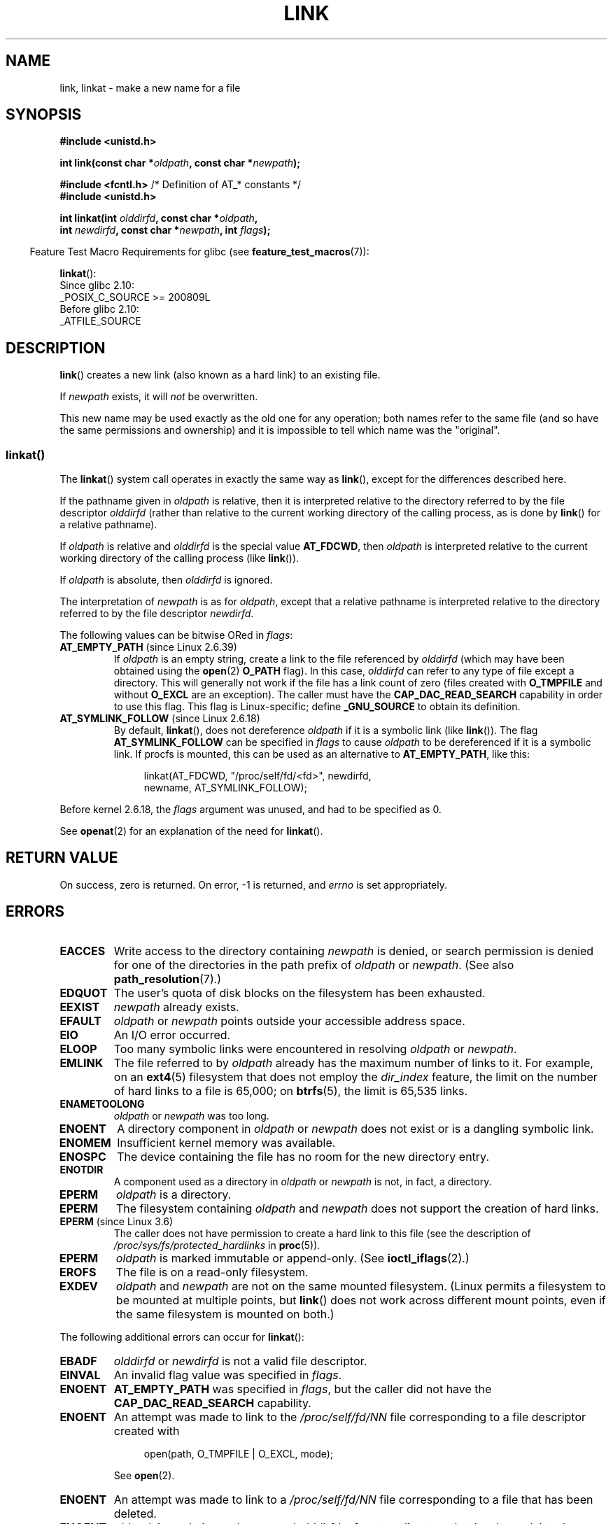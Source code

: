 .\" This manpage is Copyright (C) 1992 Drew Eckhardt;
.\"             and Copyright (C) 1993 Michael Haardt, Ian Jackson.
.\" and Copyright (C) 2006, 2014 Michael Kerrisk
.\"
.\" %%%LICENSE_START(VERBATIM)
.\" Permission is granted to make and distribute verbatim copies of this
.\" manual provided the copyright notice and this permission notice are
.\" preserved on all copies.
.\"
.\" Permission is granted to copy and distribute modified versions of this
.\" manual under the conditions for verbatim copying, provided that the
.\" entire resulting derived work is distributed under the terms of a
.\" permission notice identical to this one.
.\"
.\" Since the Linux kernel and libraries are constantly changing, this
.\" manual page may be incorrect or out-of-date.  The author(s) assume no
.\" responsibility for errors or omissions, or for damages resulting from
.\" the use of the information contained herein.  The author(s) may not
.\" have taken the same level of care in the production of this manual,
.\" which is licensed free of charge, as they might when working
.\" professionally.
.\"
.\" Formatted or processed versions of this manual, if unaccompanied by
.\" the source, must acknowledge the copyright and authors of this work.
.\" %%%LICENSE_END
.\"
.\" Modified 1993-07-23 by Rik Faith <faith@cs.unc.edu>
.\" Modified 1994-08-21 by Michael Haardt
.\" Modified 2004-06-23 by Michael Kerrisk <mtk.manpages@gmail.com>
.\" Modified 2005-04-04, as per suggestion by Michael Hardt for rename.2
.\"
.TH LINK 2 2020-12-21 "Linux" "Linux Programmer's Manual"
.SH NAME
link, linkat \- make a new name for a file
.SH SYNOPSIS
.nf
.B #include <unistd.h>
.PP
.BI "int link(const char *" oldpath ", const char *" newpath );
.PP
.BR "#include <fcntl.h>           " "/* Definition of AT_* constants */"
.B #include <unistd.h>
.PP
.BI "int linkat(int " olddirfd ", const char *" oldpath ,
.BI "           int " newdirfd ", const char *" newpath ", int " flags );
.fi
.PP
.RS -4
Feature Test Macro Requirements for glibc (see
.BR feature_test_macros (7)):
.RE
.PP
.BR linkat ():
.nf
    Since glibc 2.10:
        _POSIX_C_SOURCE >= 200809L
    Before glibc 2.10:
        _ATFILE_SOURCE
.fi
.SH DESCRIPTION
.BR link ()
creates a new link (also known as a hard link) to an existing file.
.PP
If
.I newpath
exists, it will
.I not
be overwritten.
.PP
This new name may be used exactly as the old one for any operation;
both names refer to the same file (and so have the same permissions
and ownership) and it is impossible to tell which name was the
"original".
.SS linkat()
The
.BR linkat ()
system call operates in exactly the same way as
.BR link (),
except for the differences described here.
.PP
If the pathname given in
.I oldpath
is relative, then it is interpreted relative to the directory
referred to by the file descriptor
.I olddirfd
(rather than relative to the current working directory of
the calling process, as is done by
.BR link ()
for a relative pathname).
.PP
If
.I oldpath
is relative and
.I olddirfd
is the special value
.BR AT_FDCWD ,
then
.I oldpath
is interpreted relative to the current working
directory of the calling process (like
.BR link ()).
.PP
If
.I oldpath
is absolute, then
.I olddirfd
is ignored.
.PP
The interpretation of
.I newpath
is as for
.IR oldpath ,
except that a relative pathname is interpreted relative
to the directory referred to by the file descriptor
.IR newdirfd .
.PP
The following values can be bitwise ORed in
.IR flags :
.TP
.BR AT_EMPTY_PATH " (since Linux 2.6.39)"
.\" commit 11a7b371b64ef39fc5fb1b6f2218eef7c4d035e3
If
.I oldpath
is an empty string, create a link to the file referenced by
.IR olddirfd
(which may have been obtained using the
.BR open (2)
.B O_PATH
flag).
In this case,
.I olddirfd
can refer to any type of file except a directory.
This will generally not work if the file has a link count of zero (files
created with
.BR O_TMPFILE
and without
.BR O_EXCL
are an exception).
The caller must have the
.BR CAP_DAC_READ_SEARCH
capability in order to use this flag.
This flag is Linux-specific; define
.B _GNU_SOURCE
.\" Before glibc 2.16, defining _ATFILE_SOURCE sufficed
to obtain its definition.
.TP
.BR AT_SYMLINK_FOLLOW " (since Linux 2.6.18)"
By default,
.BR linkat (),
does not dereference
.I oldpath
if it is a symbolic link (like
.BR link ()).
The flag
.B AT_SYMLINK_FOLLOW
can be specified in
.I flags
to cause
.I oldpath
to be dereferenced if it is a symbolic link.
If procfs is mounted,
this can be used as an alternative to
.BR AT_EMPTY_PATH ,
like this:
.IP
.in +4n
.EX
linkat(AT_FDCWD, "/proc/self/fd/<fd>", newdirfd,
       newname, AT_SYMLINK_FOLLOW);
.EE
.in
.PP
Before kernel 2.6.18, the
.I flags
argument was unused, and had to be specified as 0.
.PP
See
.BR openat (2)
for an explanation of the need for
.BR linkat ().
.SH RETURN VALUE
On success, zero is returned.
On error, \-1 is returned, and
.I errno
is set appropriately.
.SH ERRORS
.TP
.B EACCES
Write access to the directory containing
.I newpath
is denied, or search permission is denied for one of the directories
in the path prefix of
.I oldpath
or
.IR newpath .
(See also
.BR path_resolution (7).)
.TP
.B EDQUOT
The user's quota of disk blocks on the filesystem has been exhausted.
.TP
.B EEXIST
.I newpath
already exists.
.TP
.B EFAULT
.IR oldpath " or " newpath " points outside your accessible address space."
.TP
.B EIO
An I/O error occurred.
.TP
.B ELOOP
Too many symbolic links were encountered in resolving
.IR oldpath " or " newpath .
.TP
.B EMLINK
The file referred to by
.I oldpath
already has the maximum number of links to it.
For example, on an
.BR ext4 (5)
filesystem that does not employ the
.I dir_index
feature, the limit on the number of hard links to a file is 65,000; on
.BR btrfs (5),
the limit is 65,535 links.
.TP
.B ENAMETOOLONG
.IR oldpath " or " newpath " was too long."
.TP
.B ENOENT
A directory component in
.IR oldpath " or " newpath
does not exist or is a dangling symbolic link.
.TP
.B ENOMEM
Insufficient kernel memory was available.
.TP
.B ENOSPC
The device containing the file has no room for the new directory
entry.
.TP
.B ENOTDIR
A component used as a directory in
.IR oldpath " or " newpath
is not, in fact, a directory.
.TP
.B EPERM
.I oldpath
is a directory.
.TP
.B EPERM
The filesystem containing
.IR oldpath " and " newpath
does not support the creation of hard links.
.TP
.BR EPERM " (since Linux 3.6)"
The caller does not have permission to create a hard link to this file
(see the description of
.IR /proc/sys/fs/protected_hardlinks
in
.BR proc (5)).
.TP
.B EPERM
.I oldpath
is marked immutable or append-only.
(See
.BR ioctl_iflags (2).)
.TP
.B EROFS
The file is on a read-only filesystem.
.TP
.B EXDEV
.IR oldpath " and " newpath
are not on the same mounted filesystem.
(Linux permits a filesystem to be mounted at multiple points, but
.BR link ()
does not work across different mount points,
even if the same filesystem is mounted on both.)
.PP
The following additional errors can occur for
.BR linkat ():
.TP
.B EBADF
.I olddirfd
or
.I newdirfd
is not a valid file descriptor.
.TP
.B EINVAL
An invalid flag value was specified in
.IR flags .
.TP
.B ENOENT
.B AT_EMPTY_PATH
was specified in
.IR flags ,
but the caller did not have the
.B CAP_DAC_READ_SEARCH
capability.
.TP
.B ENOENT
An attempt was made to link to the
.I /proc/self/fd/NN
file corresponding to a file descriptor created with
.IP
.in +4n
.EX
open(path, O_TMPFILE | O_EXCL, mode);
.EE
.in
.IP
See
.BR open (2).
.TP
.B ENOENT
An attempt was made to link to a
.I /proc/self/fd/NN
file corresponding to a file that has been deleted.
.TP
.B ENOENT
.I oldpath
is a relative pathname and
.I olddirfd
refers to a directory that has been deleted,
or
.I newpath
is a relative pathname and
.I newdirfd
refers to a directory that has been deleted.
.TP
.B ENOTDIR
.I oldpath
is relative and
.I olddirfd
is a file descriptor referring to a file other than a directory;
or similar for
.I newpath
and
.I newdirfd
.TP
.B EPERM
.BR AT_EMPTY_PATH
was specified in
.IR flags ,
.I oldpath
is an empty string, and
.IR olddirfd
refers to a directory.
.SH VERSIONS
.BR linkat ()
was added to Linux in kernel 2.6.16;
library support was added to glibc in version 2.4.
.SH CONFORMING TO
.BR link ():
SVr4, 4.3BSD, POSIX.1-2001 (but see NOTES), POSIX.1-2008.
.\" SVr4 documents additional ENOLINK and
.\" EMULTIHOP error conditions; POSIX.1 does not document ELOOP.
.\" X/OPEN does not document EFAULT, ENOMEM or EIO.
.PP
.BR linkat ():
POSIX.1-2008.
.SH NOTES
Hard links, as created by
.BR link (),
cannot span filesystems.
Use
.BR symlink (2)
if this is required.
.PP
POSIX.1-2001 says that
.BR link ()
should dereference
.I oldpath
if it is a symbolic link.
However, since kernel 2.0,
.\" more precisely: since kernel 1.3.56
Linux does not do so: if
.I oldpath
is a symbolic link, then
.I newpath
is created as a (hard) link to the same symbolic link file
(i.e.,
.I newpath
becomes a symbolic link to the same file that
.I oldpath
refers to).
Some other implementations behave in the same manner as Linux.
.\" For example, the default Solaris compilation environment
.\" behaves like Linux, and contributors to a March 2005
.\" thread in the Austin mailing list reported that some
.\" other (System V) implementations did/do the same -- MTK, Apr 05
POSIX.1-2008 changes the specification of
.BR link (),
making it implementation-dependent whether or not
.I oldpath
is dereferenced if it is a symbolic link.
For precise control over the treatment of symbolic links when
creating a link, use
.BR linkat ().
.SS Glibc notes
On older kernels where
.BR linkat ()
is unavailable, the glibc wrapper function falls back to the use of
.BR link (),
unless the
.B AT_SYMLINK_FOLLOW
is specified.
When
.I oldpath
and
.I newpath
are relative pathnames,
glibc constructs pathnames based on the symbolic links in
.IR /proc/self/fd
that correspond to the
.I olddirfd
and
.IR newdirfd
arguments.
.SH BUGS
On NFS filesystems, the return code may be wrong in case the NFS server
performs the link creation and dies before it can say so.
Use
.BR stat (2)
to find out if the link got created.
.SH SEE ALSO
.BR ln (1),
.BR open (2),
.BR rename (2),
.BR stat (2),
.BR symlink (2),
.BR unlink (2),
.BR path_resolution (7),
.BR symlink (7)
